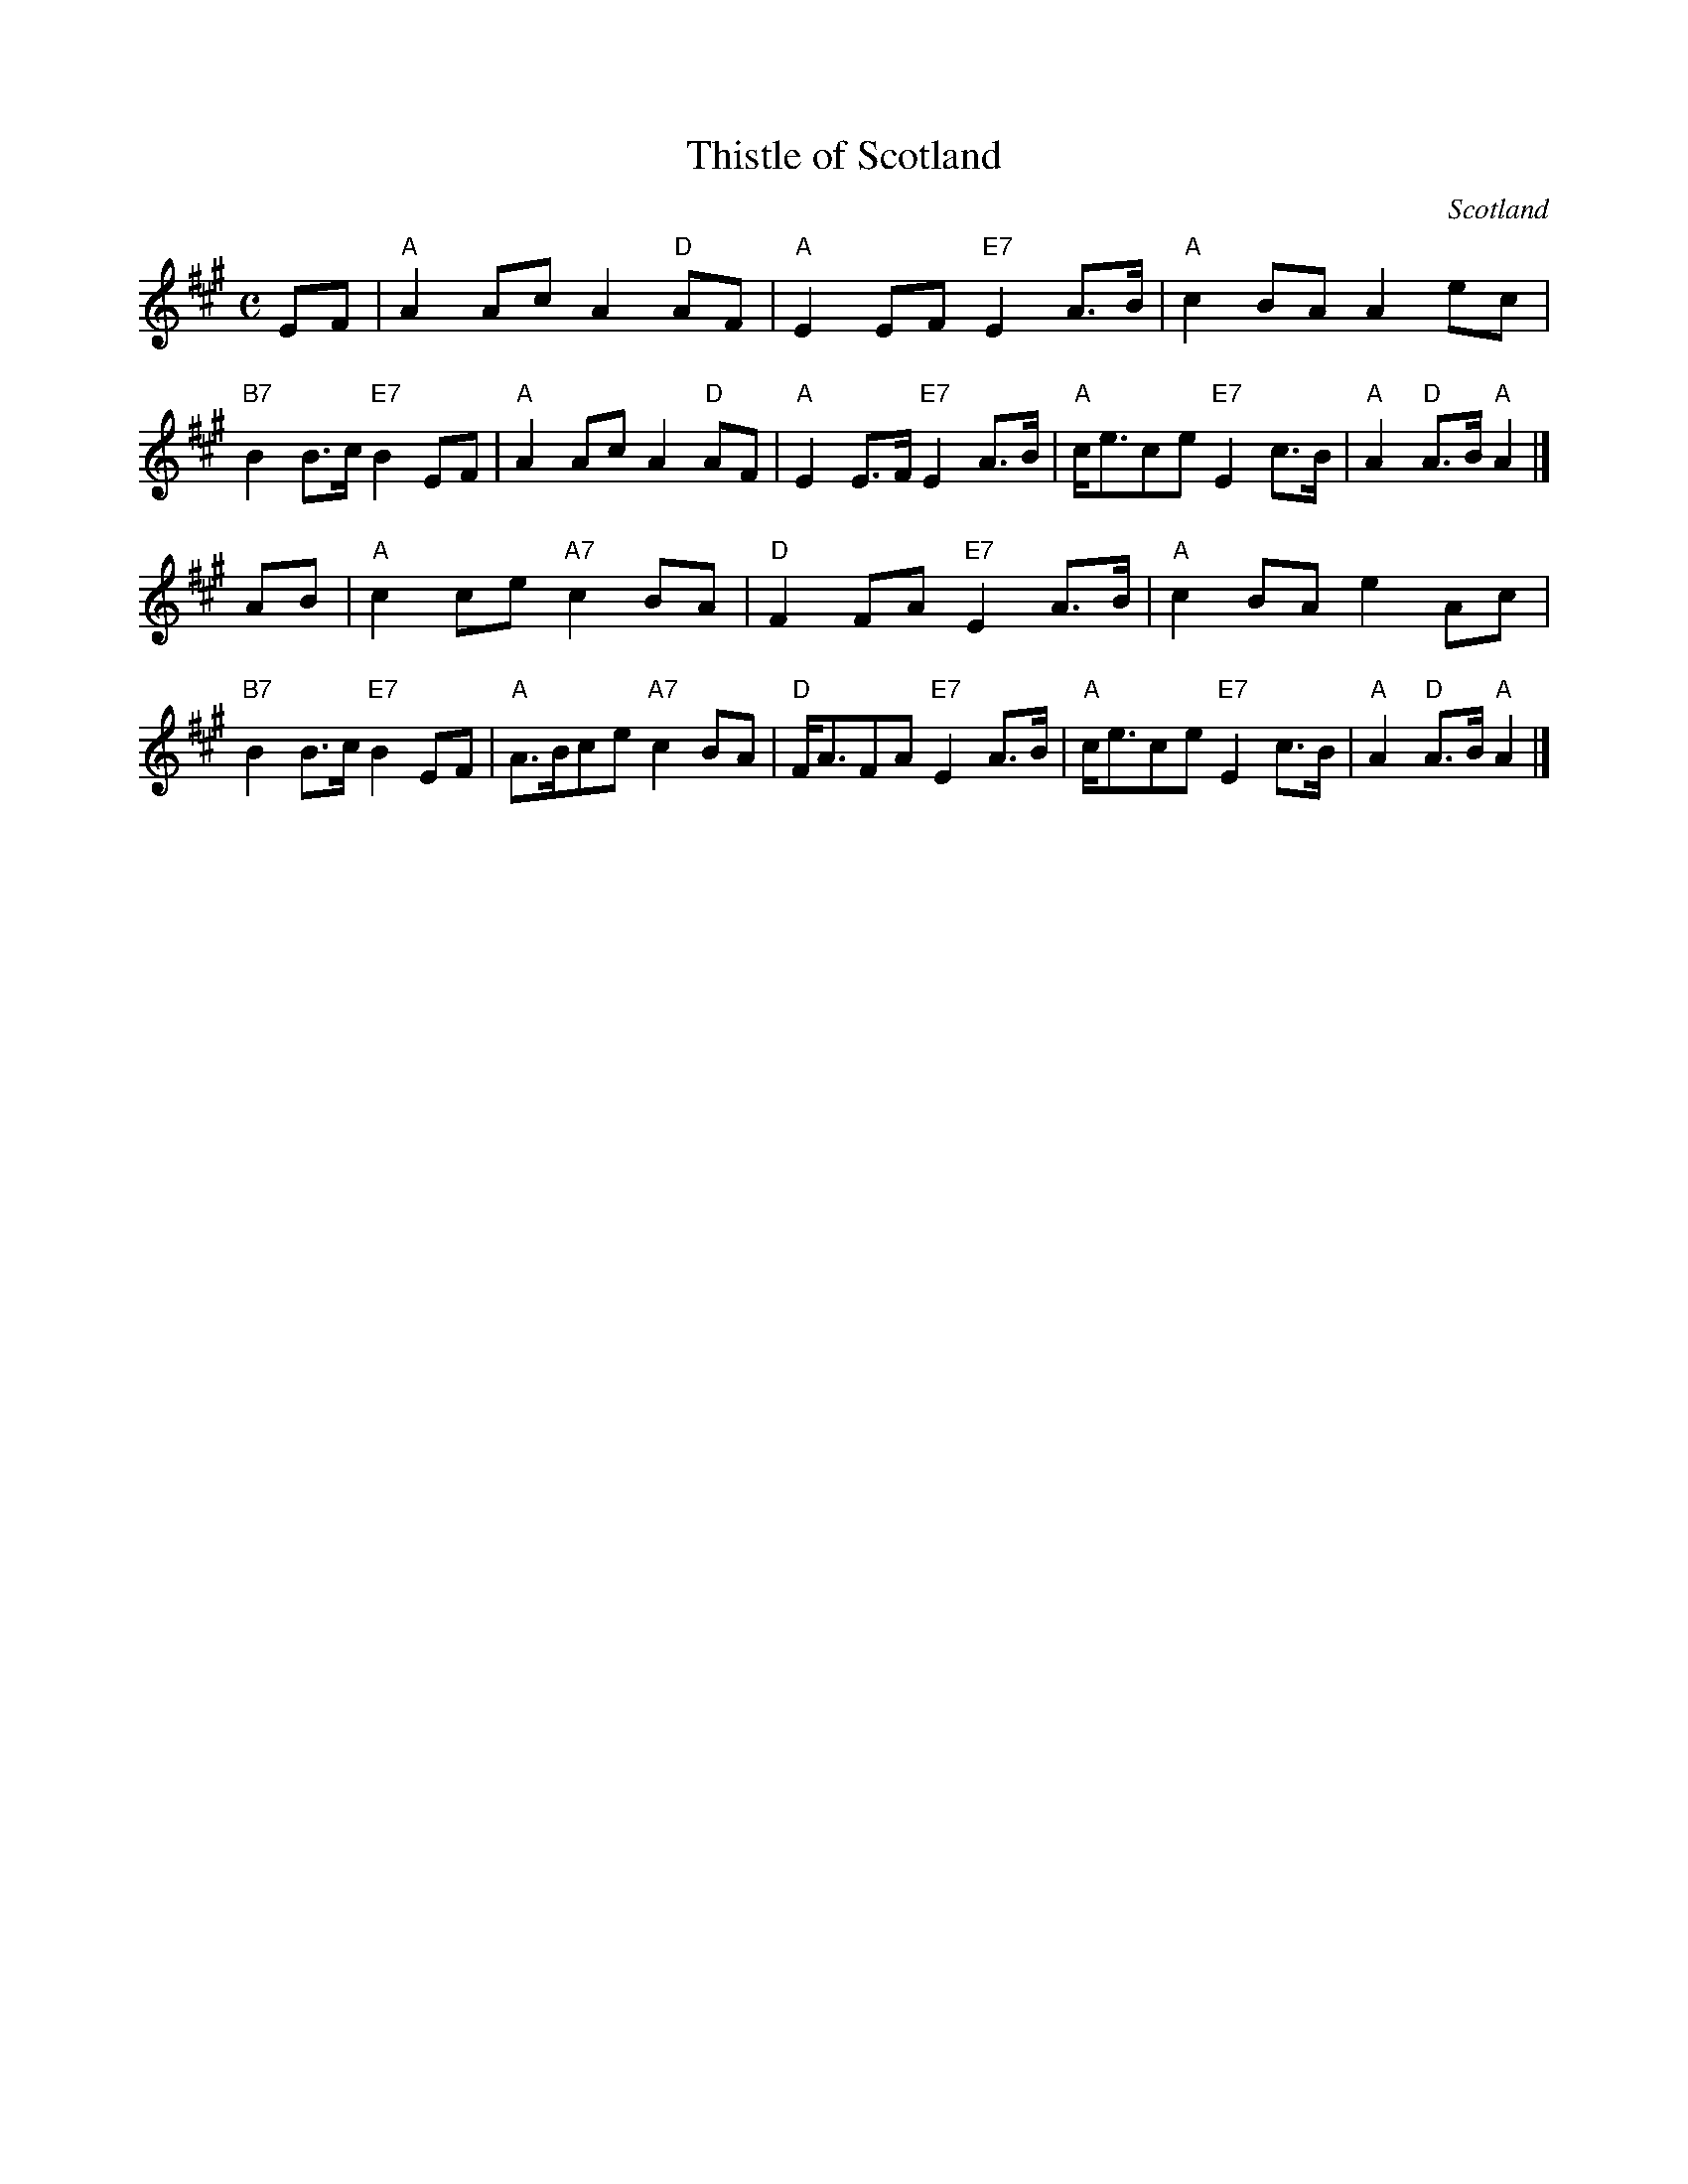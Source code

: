X: 1
T: Thistle of Scotland
R: March
O: Scotland
M: C
L: 1/8
K: A
EF |\
"A"A2Ac A2"D"AF | "A"E2EF "E7"E2A>B | "A"c2BA A2ec | "B7"B2B>c "E7"B2EF |\
"A"A2Ac A2"D"AF | "A"E2E>F "E7"E2A>B | "A"c<ece "E7"E2c>B | "A"A2"D"A>B "A"A2 |]
AB |\
"A"c2ce  "A7"c2BA | "D"F2FA  "E7"E2A>B | "A"c2BA e2Ac | "B7"B2B>c "E7"B2EF |\
"A"A>Bce "A7"c2BA | "D"F<AFA "E7"E2A>B | "A"c<ece "E7"E2c>B | "A"A2"D"A>B "A"A2 |]
